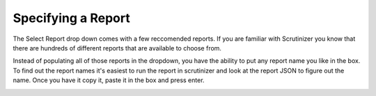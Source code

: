 .. _specifyReport:

Specifying a Report
==========================

The Select Report drop down comes with a few reccomended reports. If you are familiar with Scrutinizer you know that there are hundreds of different reports that are available to choose from. 

Instead of populating all of those reports in the dropdown, you have the ability to put any report name you like in the box. To find out the report names it's easiest to run the report in scrutinizer and look at the report JSON to figure out the name. Once you have it copy it, paste it in the box and press enter. 

.. image:: images/customReport.png
    :scale: 100%

.. image:: images/customereportGrafana.png
    :scale: 100%
